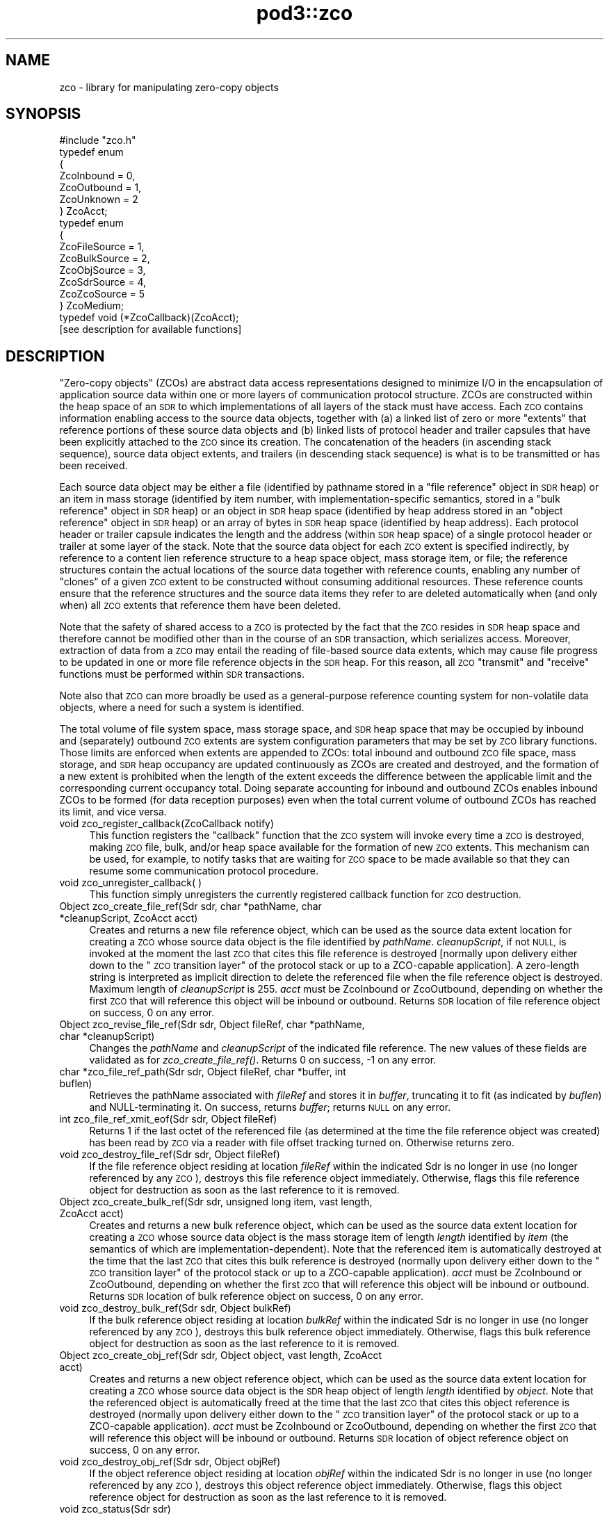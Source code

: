 .\" Automatically generated by Pod::Man 2.28 (Pod::Simple 3.29)
.\"
.\" Standard preamble:
.\" ========================================================================
.de Sp \" Vertical space (when we can't use .PP)
.if t .sp .5v
.if n .sp
..
.de Vb \" Begin verbatim text
.ft CW
.nf
.ne \\$1
..
.de Ve \" End verbatim text
.ft R
.fi
..
.\" Set up some character translations and predefined strings.  \*(-- will
.\" give an unbreakable dash, \*(PI will give pi, \*(L" will give a left
.\" double quote, and \*(R" will give a right double quote.  \*(C+ will
.\" give a nicer C++.  Capital omega is used to do unbreakable dashes and
.\" therefore won't be available.  \*(C` and \*(C' expand to `' in nroff,
.\" nothing in troff, for use with C<>.
.tr \(*W-
.ds C+ C\v'-.1v'\h'-1p'\s-2+\h'-1p'+\s0\v'.1v'\h'-1p'
.ie n \{\
.    ds -- \(*W-
.    ds PI pi
.    if (\n(.H=4u)&(1m=24u) .ds -- \(*W\h'-12u'\(*W\h'-12u'-\" diablo 10 pitch
.    if (\n(.H=4u)&(1m=20u) .ds -- \(*W\h'-12u'\(*W\h'-8u'-\"  diablo 12 pitch
.    ds L" ""
.    ds R" ""
.    ds C` ""
.    ds C' ""
'br\}
.el\{\
.    ds -- \|\(em\|
.    ds PI \(*p
.    ds L" ``
.    ds R" ''
.    ds C`
.    ds C'
'br\}
.\"
.\" Escape single quotes in literal strings from groff's Unicode transform.
.ie \n(.g .ds Aq \(aq
.el       .ds Aq '
.\"
.\" If the F register is turned on, we'll generate index entries on stderr for
.\" titles (.TH), headers (.SH), subsections (.SS), items (.Ip), and index
.\" entries marked with X<> in POD.  Of course, you'll have to process the
.\" output yourself in some meaningful fashion.
.\"
.\" Avoid warning from groff about undefined register 'F'.
.de IX
..
.nr rF 0
.if \n(.g .if rF .nr rF 1
.if (\n(rF:(\n(.g==0)) \{
.    if \nF \{
.        de IX
.        tm Index:\\$1\t\\n%\t"\\$2"
..
.        if !\nF==2 \{
.            nr % 0
.            nr F 2
.        \}
.    \}
.\}
.rr rF
.\"
.\" Accent mark definitions (@(#)ms.acc 1.5 88/02/08 SMI; from UCB 4.2).
.\" Fear.  Run.  Save yourself.  No user-serviceable parts.
.    \" fudge factors for nroff and troff
.if n \{\
.    ds #H 0
.    ds #V .8m
.    ds #F .3m
.    ds #[ \f1
.    ds #] \fP
.\}
.if t \{\
.    ds #H ((1u-(\\\\n(.fu%2u))*.13m)
.    ds #V .6m
.    ds #F 0
.    ds #[ \&
.    ds #] \&
.\}
.    \" simple accents for nroff and troff
.if n \{\
.    ds ' \&
.    ds ` \&
.    ds ^ \&
.    ds , \&
.    ds ~ ~
.    ds /
.\}
.if t \{\
.    ds ' \\k:\h'-(\\n(.wu*8/10-\*(#H)'\'\h"|\\n:u"
.    ds ` \\k:\h'-(\\n(.wu*8/10-\*(#H)'\`\h'|\\n:u'
.    ds ^ \\k:\h'-(\\n(.wu*10/11-\*(#H)'^\h'|\\n:u'
.    ds , \\k:\h'-(\\n(.wu*8/10)',\h'|\\n:u'
.    ds ~ \\k:\h'-(\\n(.wu-\*(#H-.1m)'~\h'|\\n:u'
.    ds / \\k:\h'-(\\n(.wu*8/10-\*(#H)'\z\(sl\h'|\\n:u'
.\}
.    \" troff and (daisy-wheel) nroff accents
.ds : \\k:\h'-(\\n(.wu*8/10-\*(#H+.1m+\*(#F)'\v'-\*(#V'\z.\h'.2m+\*(#F'.\h'|\\n:u'\v'\*(#V'
.ds 8 \h'\*(#H'\(*b\h'-\*(#H'
.ds o \\k:\h'-(\\n(.wu+\w'\(de'u-\*(#H)/2u'\v'-.3n'\*(#[\z\(de\v'.3n'\h'|\\n:u'\*(#]
.ds d- \h'\*(#H'\(pd\h'-\w'~'u'\v'-.25m'\f2\(hy\fP\v'.25m'\h'-\*(#H'
.ds D- D\\k:\h'-\w'D'u'\v'-.11m'\z\(hy\v'.11m'\h'|\\n:u'
.ds th \*(#[\v'.3m'\s+1I\s-1\v'-.3m'\h'-(\w'I'u*2/3)'\s-1o\s+1\*(#]
.ds Th \*(#[\s+2I\s-2\h'-\w'I'u*3/5'\v'-.3m'o\v'.3m'\*(#]
.ds ae a\h'-(\w'a'u*4/10)'e
.ds Ae A\h'-(\w'A'u*4/10)'E
.    \" corrections for vroff
.if v .ds ~ \\k:\h'-(\\n(.wu*9/10-\*(#H)'\s-2\u~\d\s+2\h'|\\n:u'
.if v .ds ^ \\k:\h'-(\\n(.wu*10/11-\*(#H)'\v'-.4m'^\v'.4m'\h'|\\n:u'
.    \" for low resolution devices (crt and lpr)
.if \n(.H>23 .if \n(.V>19 \
\{\
.    ds : e
.    ds 8 ss
.    ds o a
.    ds d- d\h'-1'\(ga
.    ds D- D\h'-1'\(hy
.    ds th \o'bp'
.    ds Th \o'LP'
.    ds ae ae
.    ds Ae AE
.\}
.rm #[ #] #H #V #F C
.\" ========================================================================
.\"
.IX Title "pod3::zco 3"
.TH pod3::zco 3 "2017-04-21" "perl v5.22.1" "ICI library functions"
.\" For nroff, turn off justification.  Always turn off hyphenation; it makes
.\" way too many mistakes in technical documents.
.if n .ad l
.nh
.SH "NAME"
zco \- library for manipulating zero\-copy objects
.SH "SYNOPSIS"
.IX Header "SYNOPSIS"
.Vb 1
\&    #include "zco.h"
\&
\&    typedef enum
\&    {
\&        ZcoInbound = 0,
\&        ZcoOutbound = 1,
\&        ZcoUnknown = 2
\&    } ZcoAcct;
\&
\&    typedef enum
\&    {
\&        ZcoFileSource = 1,
\&        ZcoBulkSource = 2,
\&        ZcoObjSource = 3,
\&        ZcoSdrSource = 4,
\&        ZcoZcoSource = 5
\&    } ZcoMedium;
\&
\&    typedef void (*ZcoCallback)(ZcoAcct);
\&
\&    [see description for available functions]
.Ve
.SH "DESCRIPTION"
.IX Header "DESCRIPTION"
\&\*(L"Zero-copy objects\*(R" (ZCOs) are abstract data access representations
designed to minimize I/O in the encapsulation of application source
data within one or more layers of communication protocol structure.  ZCOs
are constructed within the heap space of an \s-1SDR\s0 to which implementations
of all layers of the stack must have access.  Each \s-1ZCO\s0 contains information
enabling access to the source data objects, together with (a) a linked list
of zero or more \*(L"extents\*(R" that reference portions of these source data
objects and (b) linked lists of protocol header and trailer capsules that
have been explicitly attached to the \s-1ZCO\s0 since its creation.  The
concatenation of the headers (in ascending stack sequence), source data
object extents, and trailers (in descending stack sequence) is what is to
be transmitted or has been received.
.PP
Each source data object may be either a file (identified by pathname
stored in a \*(L"file reference\*(R" object in \s-1SDR\s0 heap) or an item in mass
storage (identified by item number, with implementation-specific
semantics, stored in a \*(L"bulk reference\*(R" object in \s-1SDR\s0 heap) or an
object in \s-1SDR\s0 heap space (identified by heap address stored in an
\&\*(L"object reference\*(R" object in \s-1SDR\s0 heap) or an array of bytes in \s-1SDR\s0
heap space (identified by heap address).  Each protocol header or
trailer capsule indicates the length and the address (within \s-1SDR\s0
heap space) of a single protocol header or trailer at some layer
of the stack.  Note that the source data object for each
\&\s-1ZCO\s0 extent is specified indirectly, by reference to a content lien
reference structure to a heap space object, mass storage item, or file;
the reference structures contain the actual locations of the source data
together with reference counts, enabling any number of \*(L"clones\*(R" of a
given \s-1ZCO\s0 extent to be constructed without consuming additional resources.
These reference counts ensure that the reference structures and the
source data items they refer to are deleted automatically when (and
only when) all \s-1ZCO\s0 extents that reference them have been deleted.
.PP
Note that the safety of shared access to a \s-1ZCO\s0 is protected by the
fact that the \s-1ZCO\s0 resides in \s-1SDR\s0 heap space and therefore cannot be modified
other than in the course of an \s-1SDR\s0 transaction, which serializes
access.  Moreover, extraction of data from a \s-1ZCO\s0 may entail the reading
of file-based source data extents, which may cause file progress to
be updated in one or more file reference objects in the \s-1SDR\s0 heap.  For
this reason, all \s-1ZCO \s0\*(L"transmit\*(R" and \*(L"receive\*(R" functions must be performed
within \s-1SDR\s0 transactions.
.PP
Note also that \s-1ZCO\s0 can more broadly be used as a general-purpose
reference counting system for non-volatile data objects, where a
need for such a system is identified.
.PP
The total volume of file system space, mass storage space, and \s-1SDR\s0 heap
space that may be occupied by inbound and (separately) outbound \s-1ZCO\s0 extents
are system configuration parameters that may be set by \s-1ZCO\s0 library
functions.  Those limits are enforced when extents are appended to ZCOs:
total inbound and outbound \s-1ZCO\s0 file space, mass storage, and \s-1SDR\s0 heap
occupancy are updated continuously as ZCOs are created and destroyed,
and the formation of a new extent is prohibited when the length of the
extent exceeds the difference between the applicable limit and the
corresponding current occupancy total.  Doing separate accounting for
inbound and outbound ZCOs enables inbound ZCOs to be formed (for data
reception purposes) even when the total current volume of outbound ZCOs
has reached its limit, and vice versa.
.IP "void zco_register_callback(ZcoCallback notify)" 4
.IX Item "void zco_register_callback(ZcoCallback notify)"
This function registers the \*(L"callback\*(R" function that the \s-1ZCO\s0 system will
invoke every time a \s-1ZCO\s0 is destroyed, making \s-1ZCO\s0 file, bulk, and/or heap space
available for the formation of new \s-1ZCO\s0 extents.  This mechanism can be
used, for example, to notify tasks that are waiting for \s-1ZCO\s0 space to be
made available so that they can resume some communication protocol
procedure.
.IP "void zco_unregister_callback( )" 4
.IX Item "void zco_unregister_callback( )"
This function simply unregisters the currently registered callback function
for \s-1ZCO\s0 destruction.
.IP "Object zco_create_file_ref(Sdr sdr, char *pathName, char *cleanupScript, ZcoAcct acct)" 4
.IX Item "Object zco_create_file_ref(Sdr sdr, char *pathName, char *cleanupScript, ZcoAcct acct)"
Creates and returns a new file reference object, which can be used as the
source data extent location for creating a \s-1ZCO\s0 whose source data object is
the file identified by \fIpathName\fR.  \fIcleanupScript\fR, if not \s-1NULL,\s0 is invoked
at the moment the last \s-1ZCO\s0 that cites this file reference is destroyed
[normally upon delivery either down to the \*(L"\s-1ZCO\s0 transition layer\*(R" of the
protocol stack or up to a ZCO-capable application].  A zero-length string
is interpreted as implicit direction to delete the referenced file when
the file reference object is destroyed.  Maximum length of \fIcleanupScript\fR
is 255.  \fIacct\fR must be ZcoInbound or ZcoOutbound, depending on whether
the first \s-1ZCO\s0 that will reference this object will be inbound or outbound.
Returns \s-1SDR\s0 location of file reference object on success, 0 on any
error.
.IP "Object zco_revise_file_ref(Sdr sdr, Object fileRef, char *pathName, char *cleanupScript)" 4
.IX Item "Object zco_revise_file_ref(Sdr sdr, Object fileRef, char *pathName, char *cleanupScript)"
Changes the \fIpathName\fR and \fIcleanupScript\fR of the indicated file
reference.  The new values of these fields are validated as for
\&\fIzco_create_file_ref()\fR.  Returns 0 on success, \-1 on any error.
.IP "char *zco_file_ref_path(Sdr sdr, Object fileRef, char *buffer, int buflen)" 4
.IX Item "char *zco_file_ref_path(Sdr sdr, Object fileRef, char *buffer, int buflen)"
Retrieves the pathName associated with \fIfileRef\fR and stores it in \fIbuffer\fR,
truncating it to fit (as indicated by \fIbuflen\fR) and NULL-terminating it.  On
success, returns \fIbuffer\fR; returns \s-1NULL\s0 on any error.
.IP "int zco_file_ref_xmit_eof(Sdr sdr, Object fileRef)" 4
.IX Item "int zco_file_ref_xmit_eof(Sdr sdr, Object fileRef)"
Returns 1 if the last octet of the referenced file (as determined at the
time the file reference object was created) has been read by \s-1ZCO\s0 via a
reader with file offset tracking turned on.  Otherwise returns zero.
.IP "void zco_destroy_file_ref(Sdr sdr, Object fileRef)" 4
.IX Item "void zco_destroy_file_ref(Sdr sdr, Object fileRef)"
If the file reference object residing at location \fIfileRef\fR within
the indicated Sdr is no longer in use (no longer referenced by any \s-1ZCO\s0),
destroys this file reference object immediately.  Otherwise, flags this
file reference object for destruction as soon as the last reference to
it is removed.
.IP "Object zco_create_bulk_ref(Sdr sdr, unsigned long item, vast length, ZcoAcct acct)" 4
.IX Item "Object zco_create_bulk_ref(Sdr sdr, unsigned long item, vast length, ZcoAcct acct)"
Creates and returns a new bulk reference object, which can be used as the
source data extent location for creating a \s-1ZCO\s0 whose source data object is
the mass storage item of length \fIlength\fR identified by \fIitem\fR (the semantics
of which are implementation-dependent).  Note that the referenced item is
automatically destroyed at the time that the last \s-1ZCO\s0 that cites this bulk
reference is destroyed (normally upon delivery either down to the \*(L"\s-1ZCO\s0
transition layer\*(R" of the protocol stack or up to a ZCO-capable application).
\&\fIacct\fR must be ZcoInbound or ZcoOutbound, depending on whether the first
\&\s-1ZCO\s0 that will reference this object will be inbound or outbound.  Returns
\&\s-1SDR\s0 location of bulk reference object on success, 0 on any error.
.IP "void zco_destroy_bulk_ref(Sdr sdr, Object bulkRef)" 4
.IX Item "void zco_destroy_bulk_ref(Sdr sdr, Object bulkRef)"
If the bulk reference object residing at location \fIbulkRef\fR within
the indicated Sdr is no longer in use (no longer referenced by any \s-1ZCO\s0),
destroys this bulk reference object immediately.  Otherwise, flags this
bulk reference object for destruction as soon as the last reference to
it is removed.
.IP "Object zco_create_obj_ref(Sdr sdr, Object object, vast length, ZcoAcct acct)" 4
.IX Item "Object zco_create_obj_ref(Sdr sdr, Object object, vast length, ZcoAcct acct)"
Creates and returns a new object reference object, which can be used as the
source data extent location for creating a \s-1ZCO\s0 whose source data object is
the \s-1SDR\s0 heap object of length \fIlength\fR identified by \fIobject\fR.  Note that
the referenced object is automatically freed at the time that the last \s-1ZCO\s0
that cites this object reference is destroyed (normally upon delivery either
down to the \*(L"\s-1ZCO\s0 transition layer\*(R" of the protocol stack or up to a
ZCO-capable application).  \fIacct\fR must be ZcoInbound or ZcoOutbound,
depending on whether the first \s-1ZCO\s0 that will reference this object will
be inbound or outbound.  Returns \s-1SDR\s0 location of object reference object
on success, 0 on any error.
.IP "void zco_destroy_obj_ref(Sdr sdr, Object objRef)" 4
.IX Item "void zco_destroy_obj_ref(Sdr sdr, Object objRef)"
If the object reference object residing at location \fIobjRef\fR within
the indicated Sdr is no longer in use (no longer referenced by any \s-1ZCO\s0),
destroys this object reference object immediately.  Otherwise, flags this
object reference object for destruction as soon as the last reference to
it is removed.
.IP "void zco_status(Sdr sdr)" 4
.IX Item "void zco_status(Sdr sdr)"
Uses the \s-1ION\s0 logging function to write a report of the current contents of
the \s-1ZCO\s0 space accounting database.
.IP "vast zco_get_file_occupancy(Sdr sdr, ZcoAcct acct)" 4
.IX Item "vast zco_get_file_occupancy(Sdr sdr, ZcoAcct acct)"
Returns the total number of file system space bytes occupied by ZCOs (inbound
or outbound) created in this Sdr.
.IP "void zco_set_max_file_occupancy(Sdr sdr, vast occupancy, ZcoAcct acct)" 4
.IX Item "void zco_set_max_file_occupancy(Sdr sdr, vast occupancy, ZcoAcct acct)"
Declares the total number of file system space bytes that may be occupied by
ZCOs (inbound or outbound) created in this Sdr.
.IP "vast zco_get_max_file_occupancy(Sdr sdr, ZcoAcct acct)" 4
.IX Item "vast zco_get_max_file_occupancy(Sdr sdr, ZcoAcct acct)"
Returns the total number of file system space bytes that may be occupied by
ZCOs (inbound or outbound) created in this Sdr.
.IP "int zco_enough_file_space(Sdr sdr, vast length, ZcoAcct acct)" 4
.IX Item "int zco_enough_file_space(Sdr sdr, vast length, ZcoAcct acct)"
Returns 1 if the total remaining file system space available for ZCOs (inbound
or outbound) in this Sdr is greater than \fIlength\fR.  Returns 0 otherwise.
.IP "vast zco_get_bulk_occupancy(Sdr sdr, ZcoAcct acct)" 4
.IX Item "vast zco_get_bulk_occupancy(Sdr sdr, ZcoAcct acct)"
Returns the total number of mass storage space bytes occupied by ZCOs (inbound
or outbound) created in this Sdr.
.IP "void zco_set_max_bulk_occupancy(Sdr sdr, vast occupancy, ZcoAcct acct)" 4
.IX Item "void zco_set_max_bulk_occupancy(Sdr sdr, vast occupancy, ZcoAcct acct)"
Declares the total number of mass storage space bytes that may be occupied by
ZCOs (inbound or outbound) created in this Sdr.
.IP "vast zco_get_max_bulk_occupancy(Sdr sdr, ZcoAcct acct)" 4
.IX Item "vast zco_get_max_bulk_occupancy(Sdr sdr, ZcoAcct acct)"
Returns the total number of mass storage space bytes that may be occupied by
ZCOs (inbound or outbound) created in this Sdr.
.IP "int zco_enough_bulk_space(Sdr sdr, vast length, ZcoAcct acct)" 4
.IX Item "int zco_enough_bulk_space(Sdr sdr, vast length, ZcoAcct acct)"
Returns 1 if the total remaining mass storage space available for ZCOs (inbound
or outbound) in this Sdr is greater than \fIlength\fR.  Returns 0 otherwise.
.IP "vast zco_get_heap_occupancy(Sdr sdr, ZcoAcct acct)" 4
.IX Item "vast zco_get_heap_occupancy(Sdr sdr, ZcoAcct acct)"
Returns the total number of \s-1SDR\s0 heap space bytes occupied by ZCOs (inbound or
outbound) created in this Sdr.
.IP "void zco_set_max_heap_occupancy(Sdr sdr, vast occupancy, ZcoAcct acct)" 4
.IX Item "void zco_set_max_heap_occupancy(Sdr sdr, vast occupancy, ZcoAcct acct)"
Declares the total number of \s-1SDR\s0 heap space bytes that may be occupied by
ZCOs (inbound or outbound) created in this Sdr.
.IP "vast zco_get_max_heap_occupancy(Sdr sdr, ZcoAcct acct)" 4
.IX Item "vast zco_get_max_heap_occupancy(Sdr sdr, ZcoAcct acct)"
Returns the total number of \s-1SDR\s0 heap space bytes that may be occupied by
ZCOs (inbound or outbound) created in this Sdr.
.IP "int zco_enough_heap_space(Sdr sdr, vast length, ZcoAcct acct)" 4
.IX Item "int zco_enough_heap_space(Sdr sdr, vast length, ZcoAcct acct)"
Returns 1 if the total remaining \s-1SDR\s0 heap space available for ZCOs (inbound or
outbound) in this Sdr is greater than \fIlength\fR.  Returns 0 otherwise.
.IP "int zco_extent_too_large(Sdr sdr, ZcoMedium source, vast length, ZcoAcct acct)" 4
.IX Item "int zco_extent_too_large(Sdr sdr, ZcoMedium source, vast length, ZcoAcct acct)"
Returns 1 if the total remaining space available for ZCOs (inbound or outbound)
is \s-1NOT\s0 enough to contain a new extent of the indicated length in the indicated
source medium.  Returns 0 otherwise.
.IP "int zco_get_aggregate_length(Sdr sdr, Object location, vast offset, vast length, vast *fileSpaceOccupied, vast *bulkSpaceOccupied, vast *heapSpaceOccupied)" 4
.IX Item "int zco_get_aggregate_length(Sdr sdr, Object location, vast offset, vast length, vast *fileSpaceOccupied, vast *bulkSpaceOccupied, vast *heapSpaceOccupied)"
Populates \fI*fileSpaceOccupied\fR, \fI*bulkSpaceOccupied\fR, and
\&\fI*heapSpaceOccupied\fR with the total number of \s-1ZCO\s0 space bytes occupied by
the extents of the zco at \fIlocation\fR, from \fIoffset\fR to \fIoffset + length\fR.
If \fIoffset\fR isn't the start of an extent or \fIoffset + length\fR isn't the
end of an extent, returns \-1 in all three fields.
.IP "Object zco_create(Sdr sdr, ZcoMedium firstExtentSourceMedium, Object firstExtentLocation, vast firstExtentOffset, vast firstExtentLength, ZcoAcct acct, unsigned char provisional)" 4
.IX Item "Object zco_create(Sdr sdr, ZcoMedium firstExtentSourceMedium, Object firstExtentLocation, vast firstExtentOffset, vast firstExtentLength, ZcoAcct acct, unsigned char provisional)"
Creates a new inbound or outbound \s-1ZCO.  \s0\fIfirstExtentLocation\fR and
\&\fIfirstExtentLength\fR must either both be zero (indicating that
\&\fIzco_append_extent()\fR will be used to insert the first source data extent
later) or else both be non-zero.  If \fIfirstExtentLocation\fR is non-zero,
then (a) \fIfirstExtentLocation\fR must be the \s-1SDR\s0 location of a file
reference object, bulk reference object, object reference object, \s-1SDR\s0 heap
object, or \s-1ZCO,\s0 depending on the value of \fIfirstExtentSourceMedium\fR, and
(b) \fIfirstExtentOffset\fR indicates how many leading bytes of the source
data object should be skipped over when adding the initial source data
extent to the new \s-1ZCO.  A\s0 negative value for
\&\fIfirstExtentLength\fR indicates that the extent is already known not to be
too large for the available \s-1ZCO\s0 space, and the actual length of the extent
is the additive inverse of this value.  A non-zero value for \fIprovisional\fR
indicates that this \s-1ZCO\s0 will occupy non-Restricted Inbound \s-1ZCO\s0 space.  This
space is a critical resource, so provisional ZCOs are subject to defensive
destruction if they cannot immediately be migrated into the Outbound \s-1ZCO\s0
space pool.  On success, returns the \s-1SDR\s0 location of the new \s-1ZCO. \s0 Returns
0 if there is insufficient \s-1ZCO\s0 space for creation of the new \s-1ZCO\s0; returns
((Object) \-1) on any error.
.IP "int zco_append_extent(Sdr sdr, Object zco, ZcoMedium sourceMedium, Object location, vast offset, vast length)" 4
.IX Item "int zco_append_extent(Sdr sdr, Object zco, ZcoMedium sourceMedium, Object location, vast offset, vast length)"
Appends the indicated source data extent to the indicated \s-1ZCO,\s0 as described
for \fIzco_create()\fR.  Both the \fIlocation\fR and \fIlength\fR of the source data
must be non-zero.  A negative value for \fIlength\fR indicates that the extent
is already known not to be too large for the available \s-1ZCO\s0 space, and the
actual length of the extent is the additive inverse of this value.  For
constraints on the value of \fIlocation\fR, see \fIzco_create()\fR.  Returns
\&\fIlength\fR on success, 0 if there is insufficient \s-1ZCO\s0 space for creation of
the new source data extent, \-1 on any error.
.IP "int zco_prepend_header(Sdr sdr, Object zco, char *header, vast length)" 4
.IX Item "int zco_prepend_header(Sdr sdr, Object zco, char *header, vast length)"
.PD 0
.IP "int zco_append_trailer(Sdr sdr, Object zco, char *trailer, vast length)" 4
.IX Item "int zco_append_trailer(Sdr sdr, Object zco, char *trailer, vast length)"
.IP "void zco_discard_first_header(Sdr sdr, Object zco)" 4
.IX Item "void zco_discard_first_header(Sdr sdr, Object zco)"
.IP "void zco_discard_last_trailer(Sdr sdr, Object zco)" 4
.IX Item "void zco_discard_last_trailer(Sdr sdr, Object zco)"
.PD
These functions attach and remove the \s-1ZCO\s0's headers and trailers.  \fIheader\fR
and \fItrailer\fR are assumed to be arrays of octets, not necessarily text.  
Attaching a header or trailer causes it to be written to the \s-1SDR. \s0 The
prepend and append functions return 0 on success, \-1 on any error.
.IP "Object zco_header_text(Sdr sdr, Object zco, int skip, vast *length)" 4
.IX Item "Object zco_header_text(Sdr sdr, Object zco, int skip, vast *length)"
Skips over the first \fIskip\fR headers of \fIzco\fR and returns the address of
the text of next header, placing the length of the header's text in
\&\fI*length\fR.  Returns 0 on any error.
.IP "Object zco_trailer_text(Sdr sdr, Object zco, int skip, vast *length)" 4
.IX Item "Object zco_trailer_text(Sdr sdr, Object zco, int skip, vast *length)"
Skips over the first \fIskip\fR trailers of \fIzco\fR and returns the address of
the text of next trailer, placing the length of the trailer's text in
\&\fI*length\fR.  Returns 0 on any error.
.IP "void zco_destroy(Sdr sdr, Object zco)" 4
.IX Item "void zco_destroy(Sdr sdr, Object zco)"
Destroys the indicated Zco.  This reduces the reference counts for all
files and \s-1SDR\s0 objects referenced in the \s-1ZCO\s0's extents, resulting in the
freeing of \s-1SDR\s0 objects and (optionally) the deletion of files as those
reference count drop to zero.
.IP "void zco_bond(Sdr sdr, Object zco)" 4
.IX Item "void zco_bond(Sdr sdr, Object zco)"
Converts all headers and trailers of the indicated Zco to source data extents.
Use this function to ensure that known header and trailer data are included
when the \s-1ZCO\s0 is cloned.
.IP "int zco_revise(Sdr sdr, Object zco, vast offset, char *buffer, vast length)" 4
.IX Item "int zco_revise(Sdr sdr, Object zco, vast offset, char *buffer, vast length)"
Writes the contents of \fIbuffer\fR, for length \fIlength\fR, into \fIzco\fR at offset
\&\fIoffset\fR.  Returns 0 on success, \-1 on any error.
.IP "Object zco_clone(Sdr sdr, Object zco, vast offset, vast length)" 4
.IX Item "Object zco_clone(Sdr sdr, Object zco, vast offset, vast length)"
Creates a new \s-1ZCO\s0 whose source data is a copy of a subset of the source
data of the referenced \s-1ZCO. \s0 This procedure is required whenever it is
necessary to process the \s-1ZCO\s0's source data in multiple different ways, for
different purposes, and therefore the \s-1ZCO\s0 must be in multiple states at the
same time.  Portions of the source data extents of the original \s-1ZCO\s0 are
copied as necessary, but no header or trailer capsules are copied.  Returns
\&\s-1SDR\s0 location of the new \s-1ZCO\s0 on success, (Object) \-1 on any error.
.IP "vast zco_clone_source_data(Sdr sdr, Object toZco, Object fromZco, vast offset, vast length)" 4
.IX Item "vast zco_clone_source_data(Sdr sdr, Object toZco, Object fromZco, vast offset, vast length)"
Appends to \fItoZco\fR a copy of a subset of the source data of \fIfromZCO\fR.
Portions of the source data extents of \fIfromZCO\fR are copied as necessary.
Returns total data length cloned, or \-1 on any error.
.IP "vast zco_length(Sdr sdr, Object zco)" 4
.IX Item "vast zco_length(Sdr sdr, Object zco)"
Returns length of entire \s-1ZCO,\s0 including all headers and trailers and
all source data extents.  This is the size of the object that would be
formed by concatenating the text of all headers, trailers, and source
data extents into a single serialized object.
.IP "vast zco_source_data_length(Sdr sdr, Object zco)" 4
.IX Item "vast zco_source_data_length(Sdr sdr, Object zco)"
Returns length of entire \s-1ZCO\s0 minus the lengths of all attached header and
trailer capsules.  This is the size of the object that would be formed by
concatenating the text of all source data extents (including those that
are presumed to contain header or trailer text attached elsewhere) into
a single serialized object.
.IP "ZcoAcct zco_acct(Sdr sdr, Object zco)" 4
.IX Item "ZcoAcct zco_acct(Sdr sdr, Object zco)"
Returns an indicator as to whether \fIzco\fR is inbound or outbound.
.IP "int zco_is_provisional(Sdr sdr, Object zco)" 4
.IX Item "int zco_is_provisional(Sdr sdr, Object zco)"
Returns an indicator as to whether or not \fIzco\fR is flagged as \*(L"provisional\*(R".
.IP "void zco_start_transmitting(Object zco, ZcoReader *reader)" 4
.IX Item "void zco_start_transmitting(Object zco, ZcoReader *reader)"
Used by underlying protocol layer to start extraction of an outbound \s-1ZCO\s0's
bytes (both from header and trailer capsules and from source data extents) for
\&\*(L"transmission\*(R" \*(-- i.e., the copying of bytes into a memory buffer for
delivery to some non-ZCO-aware protocol implementation.  Initializes
reading at the first byte of the total concatenated \s-1ZCO\s0 object.  Populates
\&\fIreader\fR, which is used to keep track of \*(L"transmission\*(R" progress via this
\&\s-1ZCO\s0 reference.
.Sp
Note that this function can be called multiple times to restart reading at
the start of the \s-1ZCO. \s0 Note also that multiple ZcoReader objects may be used
concurrently, by the same task or different tasks, to advance through the
\&\s-1ZCO\s0 independently.
.IP "void zco_track_file_offset(ZcoReader *reader)" 4
.IX Item "void zco_track_file_offset(ZcoReader *reader)"
Turns on file offset tracking for this reader.
.IP "vast zco_transmit(Sdr sdr, ZcoReader *reader, vast length, char *buffer)" 4
.IX Item "vast zco_transmit(Sdr sdr, ZcoReader *reader, vast length, char *buffer)"
Copies \fIlength\fR as-yet-uncopied bytes of the total concatenated \s-1ZCO
\&\s0(referenced by \fIreader\fR) into \fIbuffer\fR.  If \fIbuffer\fR is \s-1NULL,\s0 skips
over \fIlength\fR bytes without copying.  Returns the number of bytes copied
(or skipped) on success, 0 on any file access error, \-1 on any other error.
.IP "void zco_start_receiving(Object zco, ZcoReader *reader)" 4
.IX Item "void zco_start_receiving(Object zco, ZcoReader *reader)"
Used by overlying protocol layer to start extraction of an inbound \s-1ZCO\s0's
bytes for \*(L"reception\*(R" \*(-- i.e., the copying of bytes into a memory buffer
for delivery to a protocol header parser, to a protocol trailer parser,
or to the ultimate recipient (application).  Initializes reading of
headers, source data, and trailers at the first byte of the concatenated
\&\s-1ZCO\s0 objects.  Populates \fIreader\fR, which is used to keep track of \*(L"reception\*(R"
progress via this \s-1ZCO\s0 reference and is required.
.IP "vast zco_receive_headers(Sdr sdr, ZcoReader *reader, vast length, char *buffer)" 4
.IX Item "vast zco_receive_headers(Sdr sdr, ZcoReader *reader, vast length, char *buffer)"
Copies \fIlength\fR as-yet-uncopied bytes of presumptive protocol header text
from \s-1ZCO\s0 source data extents into \fIbuffer\fR.  If \fIbuffer\fR is \s-1NULL,\s0 skips
over \fIlength\fR bytes without copying.  Returns number of bytes copied (or
skipped) on success, 0 on any file access error, \-1 on any other error.
.IP "void zco_delimit_source(Sdr sdr, Object zco, vast offset, vast length)" 4
.IX Item "void zco_delimit_source(Sdr sdr, Object zco, vast offset, vast length)"
Sets the computed offset and length of actual source data in the \s-1ZCO,\s0
thereby implicitly establishing the total length of the \s-1ZCO\s0's concatenated
protocol headers as \fIoffset\fR and the location of the \s-1ZCO\s0's innermost
protocol trailer as the sum of \fIoffset\fR and \fIlength\fR.  Offset and length
are typically determined from the information carried in received presumptive
protocol header text.
.IP "vast zco_receive_source(Sdr sdr, ZcoReader *reader, vast length, char *buffer)" 4
.IX Item "vast zco_receive_source(Sdr sdr, ZcoReader *reader, vast length, char *buffer)"
Copies \fIlength\fR as-yet-uncopied bytes of source data from \s-1ZCO\s0 extents into
\&\fIbuffer\fR.  If \fIbuffer\fR is \s-1NULL,\s0 skips over \fIlength\fR bytes without
copying.  Returns number of bytes copied (or skipped) on success, 0 on any
file access error, \-1 on any other error.
.IP "vast zco_receive_trailers(Sdr sdr, ZcoReader *reader, vast length, char *buffer)" 4
.IX Item "vast zco_receive_trailers(Sdr sdr, ZcoReader *reader, vast length, char *buffer)"
Copies \fIlength\fR as-yet-uncopied bytes of trailer data from \s-1ZCO\s0 extents into
\&\fIbuffer\fR.  If \fIbuffer\fR is \s-1NULL,\s0 skips over \fIlength\fR bytes without copying.
Returns number of bytes copied (or skipped) on success, 0 on any file access
error, \-1 on any other error.
.IP "void zco_strip(Sdr sdr, Object zco)" 4
.IX Item "void zco_strip(Sdr sdr, Object zco)"
Deletes all source data extents that contain only header or trailer data and
adjusts the offsets and/or lengths of all remaining extents to exclude any
known header or trailer data.  This function is useful when handling a \s-1ZCO\s0
that was received from an underlying protocol layer rather than from an
overlying application or protocol layer; use it before starting the
transmission of the \s-1ZCO\s0 to another node or before enqueuing it for
reception by an overlying application or protocol layer.
.SH "SEE ALSO"
.IX Header "SEE ALSO"
\&\fIsdr\fR\|(3)
